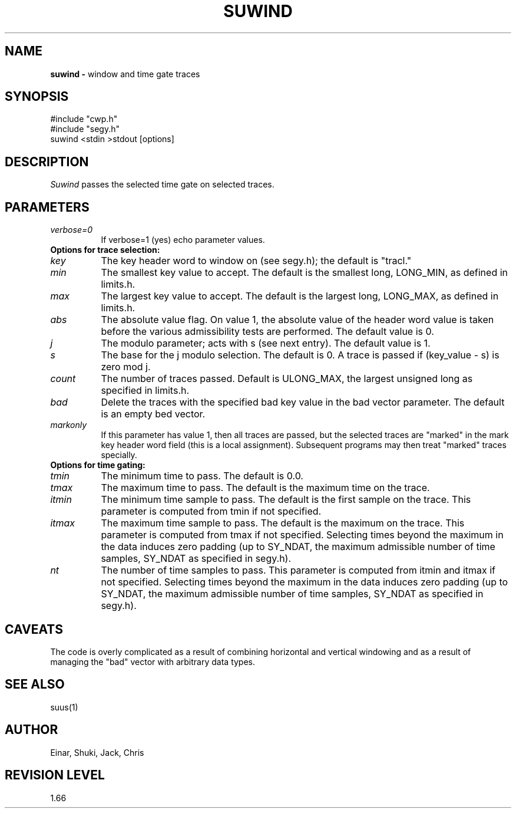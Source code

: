 .TH SUWIND 1 SU
.SH NAME
.B suwind \-
window and time gate traces
.SH SYNOPSIS
.nf
#include "cwp.h"
#include "segy.h"
suwind <stdin >stdout [options]
.SH DESCRIPTION
.I Suwind
passes the selected time gate on selected traces.
.SH PARAMETERS
.TP 8
.I verbose=0
If verbose=1 (yes) echo parameter values.
.TP
.B "Options for trace selection:"
.TP
.I key
The key header word to window on (see segy.h);
the default is "tracl."
.TP 8
.I min
The smallest key value to accept.  The default is the smallest long,
LONG_MIN, as defined in limits.h.
.TP
.I max
The largest key value to accept.  The default is the largest long,
LONG_MAX, as defined in limits.h.
.TP
.I abs
The absolute value flag.  On value 1, the absolute value of
the header word value is taken before the various admissibility tests
are performed.  The default value is 0.
.TP
.I j
The modulo parameter; acts with s (see next entry).
The default value is 1.
.TP
.I s
The base for the j modulo selection.  The default is 0.
A trace is passed if (key_value - s) is zero mod j.
.TP
.I count
The number of traces passed.  Default is ULONG_MAX, the largest
unsigned long as specified in limits.h.
.TP
.I bad
Delete the traces with the specified bad key value in the
bad vector parameter.  The default is an empty bed vector.
.TP
.I markonly
If this parameter has value 1, then all traces are passed,
but the selected traces are "marked" in the mark key header word
field (this is a local assignment).  Subsequent programs may then
treat "marked" traces specially.
.TP
.B "Options for time gating:"
.TP
.I tmin
The minimum time to pass.  The default is 0.0.
.TP
.I tmax
The maximum time to pass.  The default is the maximum time on the trace.
.TP
.I itmin
The minimum time sample to pass.  The default is the first sample
on the trace.  This parameter is computed from tmin if not specified.
.TP
.I itmax
The maximum time sample to pass.  The default is the maximum on the trace.
This parameter is computed from tmax if not specified.
Selecting times beyond the maximum
in the data induces zero padding (up to SY_NDAT, the maximum
admissible number of time samples, SY_NDAT as specified in segy.h).
.TP
.I nt
The number of time samples to pass.  This parameter is computed from
itmin and itmax if not specified. 
Selecting times beyond the maximum
in the data induces zero padding (up to SY_NDAT, the maximum
admissible number of time samples, SY_NDAT as specified in segy.h).
.SH CAVEATS
The code is overly complicated as a result of combining horizontal
and vertical windowing and as a result of managing the "bad"
vector with arbitrary data types.
.SH SEE ALSO
suus(1)
.SH AUTHOR
Einar, Shuki, Jack, Chris
.SH REVISION LEVEL
1.66
